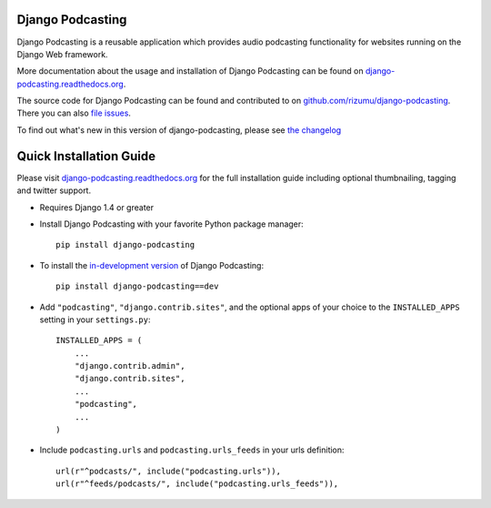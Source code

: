 Django Podcasting
=================

Django Podcasting is a reusable application which provides audio
podcasting functionality for websites running on the Django Web
framework.

|docs|_
|build|_
|coverage|_
|version|_
|requires|_

More documentation about the usage and installation of Django Podcasting
can be found on `django-podcasting.readthedocs.org`_.

The source code for Django Podcasting can be found and contributed to on
`github.com/rizumu/django-podcasting`_. There you can also `file issues`_.

To find out what's new in this version of django-podcasting, please see
`the changelog`_


Quick Installation Guide
========================

Please visit `django-podcasting.readthedocs.org`_ for the full
installation guide including optional thumbnailing, tagging and
twitter support.

* Requires Django 1.4 or greater

* Install Django Podcasting with your favorite Python package manager::

    pip install django-podcasting

* To install the `in-development version`_ of Django Podcasting::

    pip install django-podcasting==dev


* Add ``"podcasting"``, ``"django.contrib.sites"``,
  and the optional apps of your choice to the ``INSTALLED_APPS`` setting
  in your ``settings.py``::

    INSTALLED_APPS = (
        ...
        "django.contrib.admin",
        "django.contrib.sites",
        ...
        "podcasting",
        ...
    )

* Include ``podcasting.urls`` and ``podcasting.urls_feeds`` in your urls definition::

    url(r"^podcasts/", include("podcasting.urls")),
    url(r"^feeds/podcasts/", include("podcasting.urls_feeds")),

.. _github.com/rizumu/django-podcasting: https://github.com/rizumu/django-podcasting/
.. _django-podcasting.readthedocs.org: http://django-podcasting.readthedocs.org/
.. _file issues: https://github.com/rizumu/django-podcasting/issues/
.. _in-development version: https://github.com/rizumu/django-podcasting/tarball/master#egg=django-podcasting-dev
.. _the changelog: http://django-podcasting.readthedocs.org/en/latest/changelog.html

.. |build| image:: https://secure.travis-ci.org/rizumu/django-podcasting.png?branch=master
.. _build: http://travis-ci.org/#!/rizumu/django-podcasting
.. |coverage| image:: https://coveralls.io/repos/rizumu/django-podcasting/badge.png?branch=master
.. _coverage: https://coveralls.io/r/rizumu/django-podcasting
.. |version| image:: https://pypip.in/v/django-podcasting/badge.png
.. _version: https://crate.io/packages/django-podcasting
.. |requires| image:: https://requires.io/github/rizumu/django-podcasting/requirements.png?branch=master
.. _requires: https://requires.io/github/rizumu/django-podcasting/requirements/?branch=master
.. |docs| image:: https://readthedocs.org/projects/django-podcasting/badge/?version=latest
.. _docs: https://readthedocs.org/projects/django-podcasting/?badge=latest

